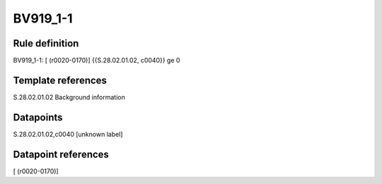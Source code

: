 =========
BV919_1-1
=========

Rule definition
---------------

BV919_1-1: [ (r0020-0170)] {{S.28.02.01.02, c0040}} ge 0


Template references
-------------------

S.28.02.01.02 Background information


Datapoints
----------

S.28.02.01.02,c0040 [unknown label]


Datapoint references
--------------------

[ (r0020-0170)]